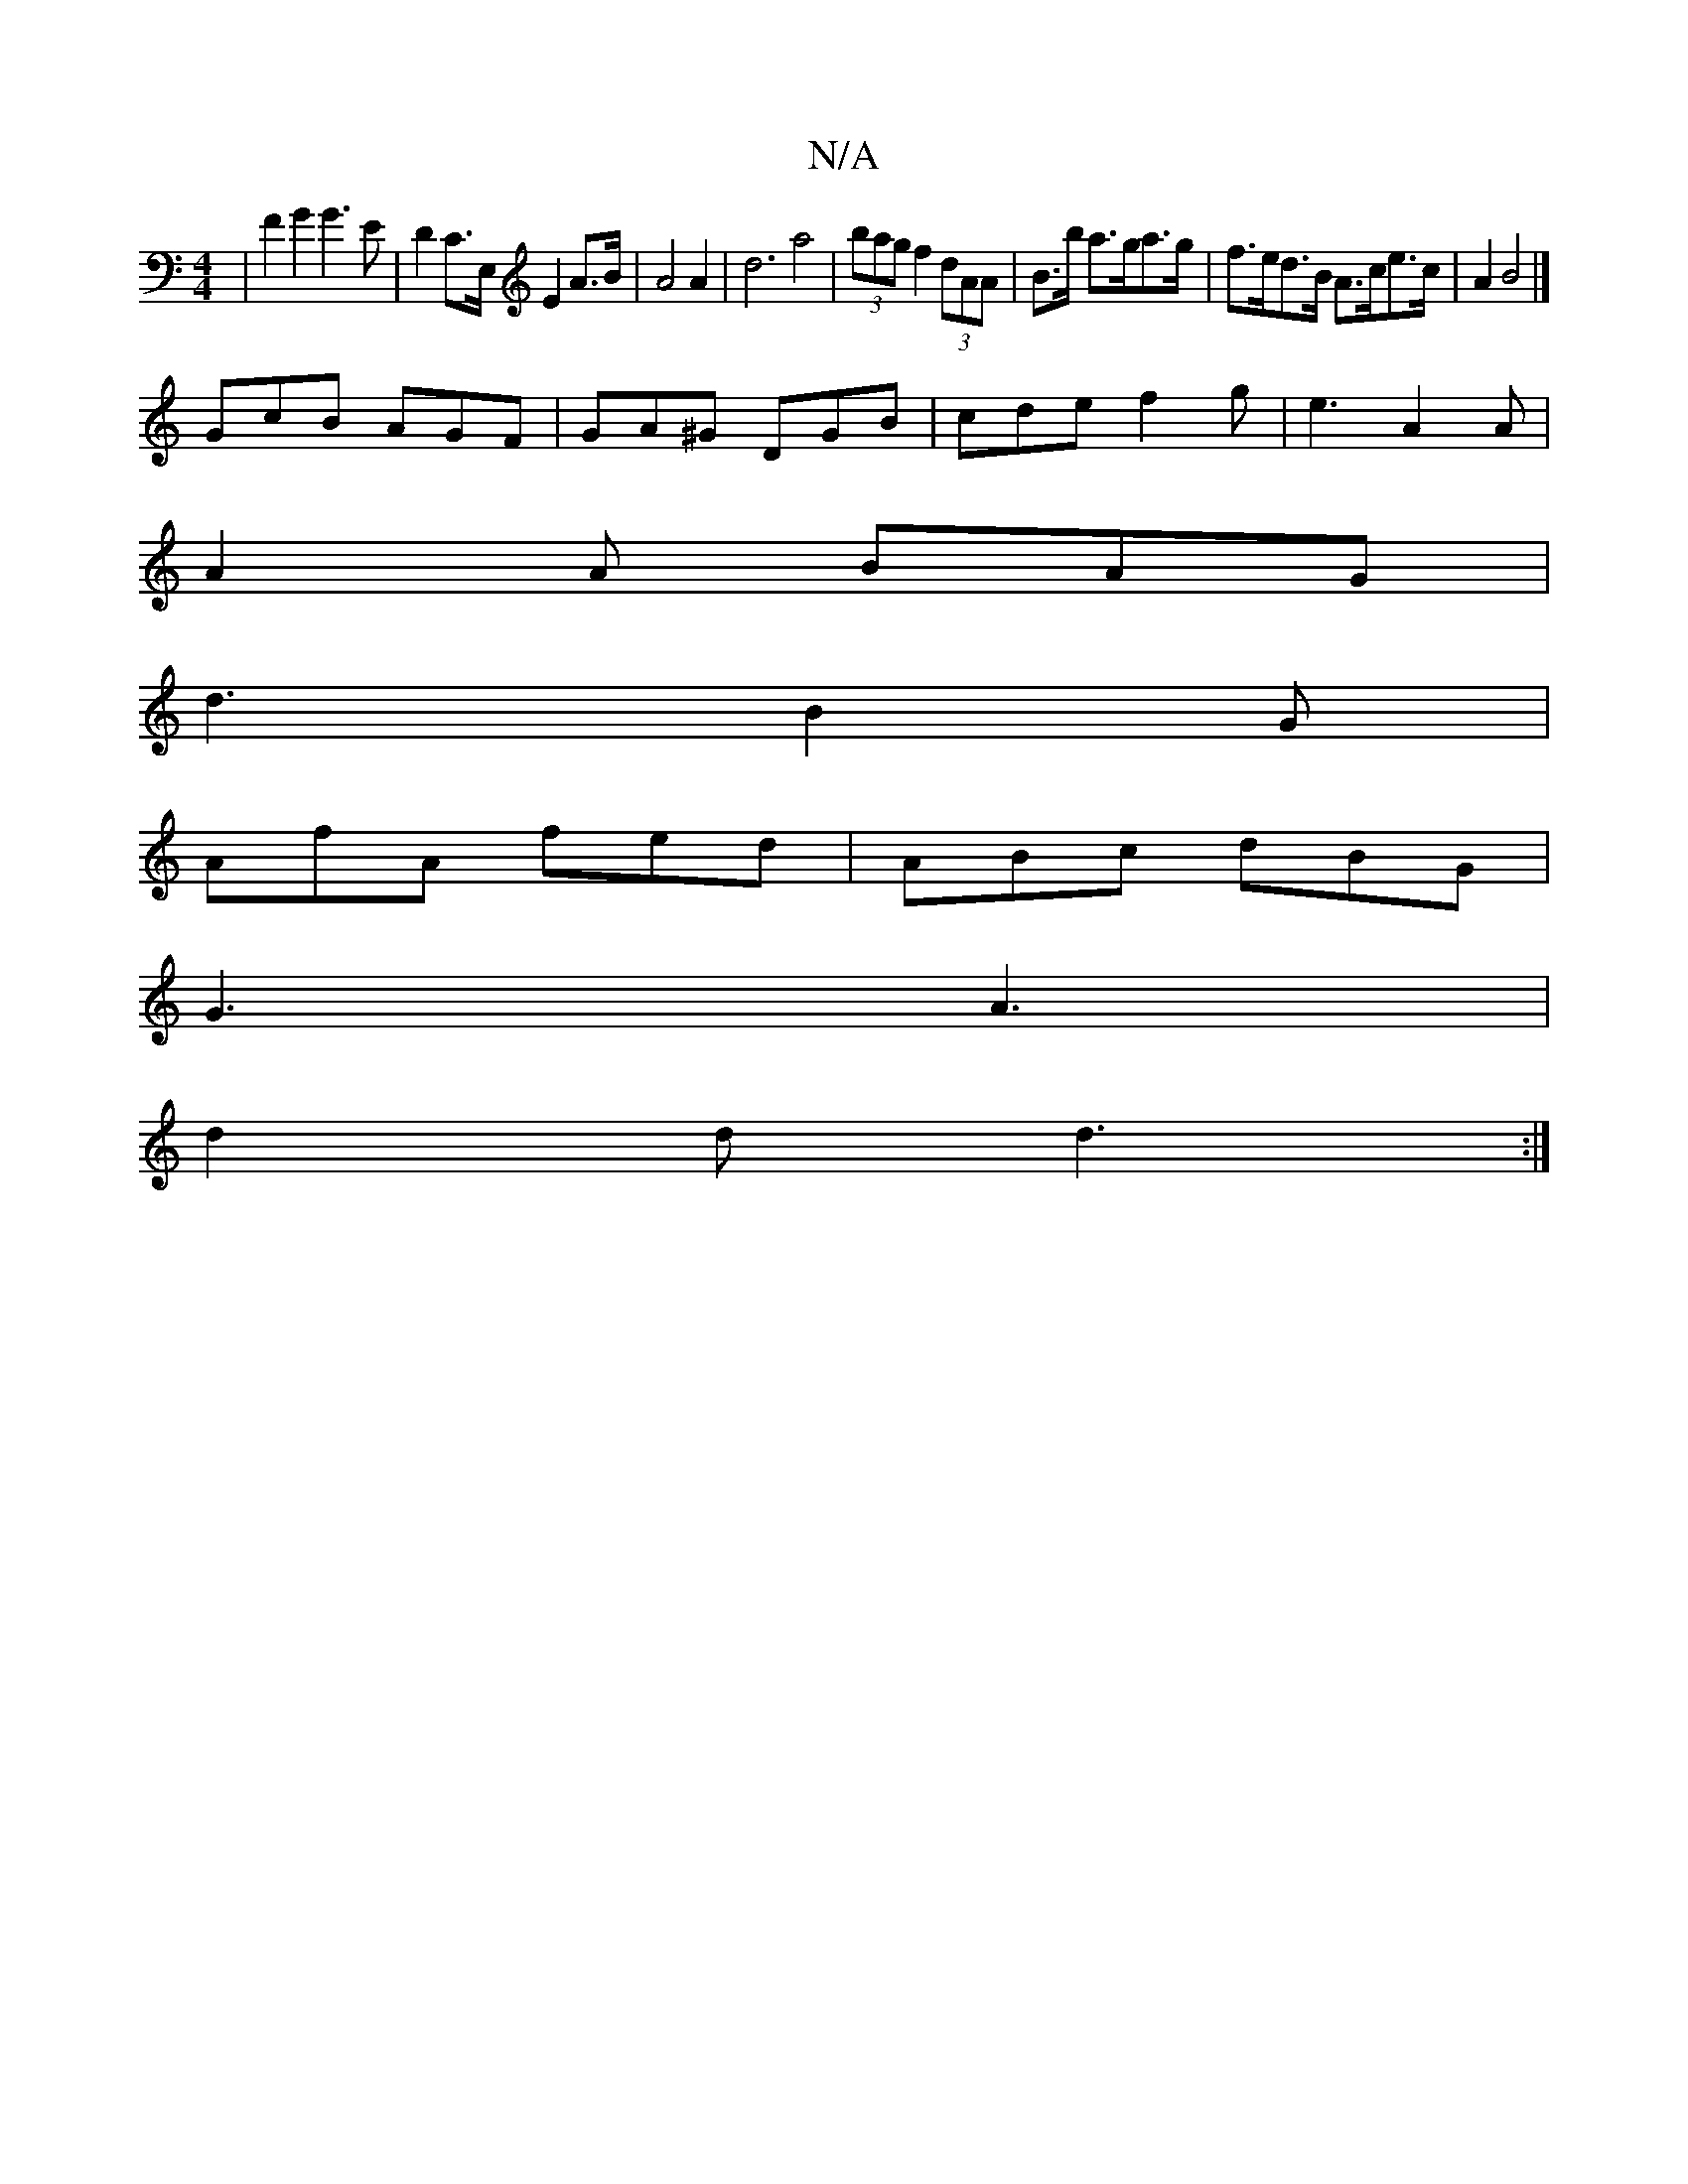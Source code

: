 X:1
T:N/A
M:4/4
R:N/A
K:Cmajor
| F2 G2 G3 E | D2C>E, E2 A>B | A4 A2 |d6 a4 | (3bag f2 (3dAA | B>b a>ga>g | f>ed>B A>ce>c | A2 B4 |] 
GcB AGF|GA^G DGB | cde f2 g | e3 A2 A |
A2 A BAG |
d3 B2 G |
AfA fed | ABc dBG |
G3 A3 |
d2d d3 :|